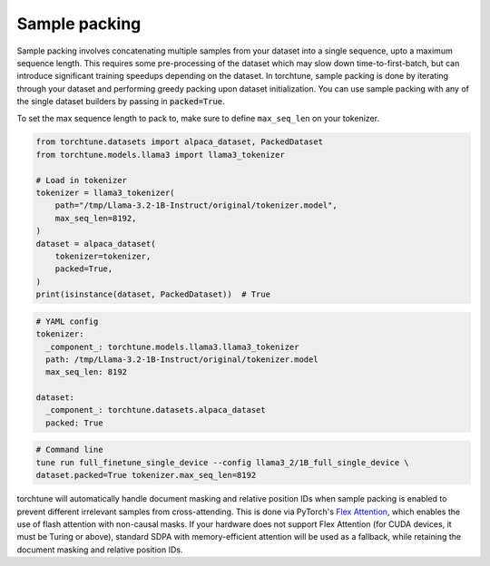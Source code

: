 .. _packing_usage_label:

==============
Sample packing
==============

Sample packing involves concatenating multiple samples from your dataset into a single sequence, upto a maximum
sequence length. This requires some pre-processing of the dataset which may
slow down time-to-first-batch, but can introduce significant training speedups
depending on the dataset. In torchtune, sample packing is done by iterating through your dataset and performing
greedy packing upon dataset initialization. You can use sample packing with any of the single dataset builders by passing in
:code:`packed=True`.

To set the max sequence length to pack to, make sure to define ``max_seq_len`` on your tokenizer.

.. code-block:: python

    from torchtune.datasets import alpaca_dataset, PackedDataset
    from torchtune.models.llama3 import llama3_tokenizer

    # Load in tokenizer
    tokenizer = llama3_tokenizer(
        path="/tmp/Llama-3.2-1B-Instruct/original/tokenizer.model",
        max_seq_len=8192,
    )
    dataset = alpaca_dataset(
        tokenizer=tokenizer,
        packed=True,
    )
    print(isinstance(dataset, PackedDataset))  # True

.. code-block:: yaml

    # YAML config
    tokenizer:
      _component_: torchtune.models.llama3.llama3_tokenizer
      path: /tmp/Llama-3.2-1B-Instruct/original/tokenizer.model
      max_seq_len: 8192

    dataset:
      _component_: torchtune.datasets.alpaca_dataset
      packed: True

.. code-block:: bash

    # Command line
    tune run full_finetune_single_device --config llama3_2/1B_full_single_device \
    dataset.packed=True tokenizer.max_seq_len=8192

torchtune will automatically handle document masking and relative position IDs when sample packing is enabled
to prevent different irrelevant samples from cross-attending. This is done via PyTorch's `Flex Attention <https://pytorch.org/blog/flexattention/#document-maskingjagged-sequences>`_,
which enables the use of flash attention with non-causal masks. If your hardware does not support Flex Attention
(for CUDA devices, it must be Turing or above), standard SDPA with memory-efficient attention will be used as a fallback,
while retaining the document masking and relative position IDs.
